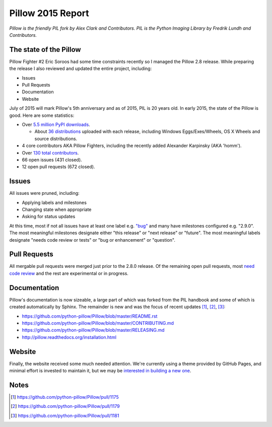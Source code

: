Pillow 2015 Report
==================

.. post:: 2015/06/05
   :tags: plone, python
   :category: python
   :author: me
   :location: DC
   :language: en

.. image:: /images/pillow-2015-report.png
    :alt: Most interesting man

*Pillow is the friendly PIL fork by Alex Clark and Contributors. PIL is the Python Imaging Library by Fredrik Lundh and Contributors.*

The state of the Pillow
-----------------------

Pillow Fighter #2 Eric Soroos had some time constraints recently so I managed the Pillow 2.8 release. While preparing the release I also reviewed and updated the entire project, including:

- Issues
- Pull Requests
- Documentation
- Website

July of 2015 will mark Pillow's 5th anniversary and as of 2015, PIL is 20 years old. In early 2015, the state of the Pillow is good. Here are some statistics:

- Over `5.5 million PyPI downloads <https://pypi.python.org/pypi/vanity>`_.

  - About `36 distributions <https://pypi.python.org/pypi/Pillow/2.8.1#downloads>`_ uploaded with each release, including Windows Eggs/Exes/Wheels, OS X Wheels and source distributions.

- 4 core contributors AKA Pillow Fighters, including the recently added Alexander Karpinsky (AKA 'homm').
- Over `130 total contributors <https://github.com/python-pillow/Pillow/graphs/contributors>`_.
- 66 open issues (431 closed).
- 12 open pull requests (672 closed).

Issues
------

All issues were pruned, including:

- Applying labels and milestones
- Changing state when appropriate
- Asking for status updates

At this time, most if not all issues have at least one label e.g. `"bug" <https://github.com/python-pillow/Pillow/labels/Bug>`_ and many have milestones configured e.g. "2.9.0". The most meaningful milestones designate either "this release" or "next release" or "future". The most meaningful labels designate "needs code review or tests" or "bug or enhancement" or "question".

Pull Requests
-------------

All mergable pull requests were merged just prior to the 2.8.0 release. Of the remaining open pull requests, most `need code review <https://github.com/python-pillow/Pillow/labels/Needs%20Code%20Review>`_ and the rest are experimental or in progress.

Documentation
-------------

Pillow's documentation is now sizeable, a large part of which was forked from the PIL handbook and some of which is created automatically by Sphinx. The remainder is new and was the focus of recent updates [1]_, [2]_, [3]_:

- https://github.com/python-pillow/Pillow/blob/master/README.rst
- https://github.com/python-pillow/Pillow/blob/master/CONTRIBUTING.md
- https://github.com/python-pillow/Pillow/blob/master/RELEASING.md
- http://pillow.readthedocs.org/installation.html

Website
-------

Finally, the website received some much needed attention. We're currently using a theme provided by GitHub Pages, and minimal effort is invested to maintain it, but we may be `interested in building a new one <https://github.com/python-pillow/Pillow/issues/1180>`_.

Notes
-----

.. [1] https://github.com/python-pillow/Pillow/pull/1175
.. [2] https://github.com/python-pillow/Pillow/pull/1179
.. [3] https://github.com/python-pillow/Pillow/pull/1181

.. raw:: html

    <br />
    <script data-gratipay-username="aclark4life" src="//grtp.co/v1.js"></script>
